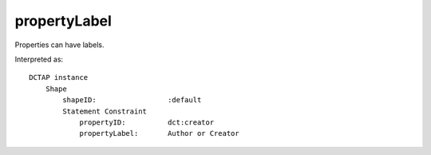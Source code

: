 .. _elem_propertyLabel:

propertyLabel
^^^^^^^^^^^^^

Properties can have labels.

.. csv-table:: 
   :file: propertyID_plus_label.csv
   :header-rows: 1

Interpreted as::

    DCTAP instance
        Shape
            shapeID:                 :default
            Statement Constraint
                propertyID:          dct:creator
                propertyLabel:       Author or Creator
